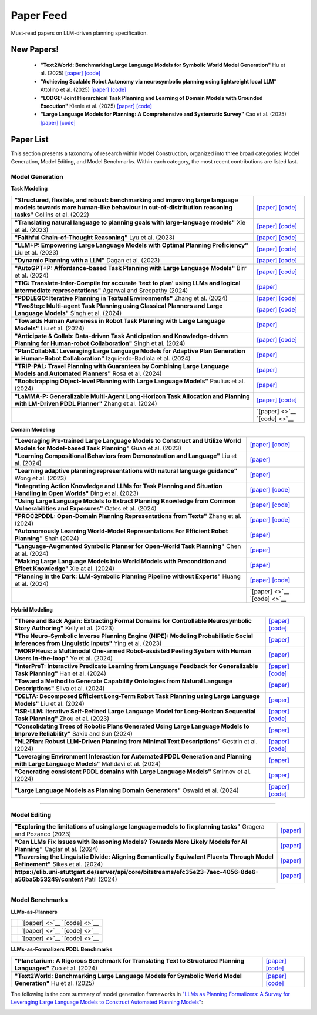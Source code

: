 Paper Feed
================
Must-read papers on LLM-driven planning specification.

New Papers!
-------------------------------------------------------
    + **"Text2World: Benchmarking Large Language Models for Symbolic World Model Generation"** Hu et al. (2025) `[paper] <https://arxiv.org/abs/2502.13092>`__ `[code] <https://github.com/Aaron617/text2world>`__
    + **"Achieving Scalable Robot Autonomy via neurosymbolic planning using lightweight local LLM"** Attolino et al. (2025) `[paper] <https://arxiv.org/abs/2505.08492>`__ `[code] <https://github.com/NichAttGH/Gideon>`__
    + **"LODGE: Joint Hierarchical Task Planning and Learning of Domain Models with Grounded Execution"** Kienle et al. (2025) `[paper] <https://arxiv.org/abs/2505.13497>`__ `[code] <https://claudius-kienle.github.io/lodge>`__
    + **"Large Language Models for Planning: A Comprehensive and Systematic Survey"** Cao et al. (2025) `[paper] <https://arxiv.org/abs/2505.19683>`__ `[code] <https://github.com/Quester-one/Awesome-LLM-Planning>`__

Paper List
-------------------------------------------------------

This section presents a taxonomy of research within Model Construction, organized into three broad categories: Model Generation, Model Editing, and Model Benchmarks. Within each category, the most recent contributions are listed last.

**Model Generation**
~~~~~~~~~~~~~~~~~~~~

**Task Modeling**

.. raw:: html

    <div style="max-height: 300px; overflow-y: auto; border: 1px solid #ccc; padding: 10px; margin-bottom: 1em;">

.. list-table::

    * - **"Structured, flexible, and robust: benchmarking and improving large language models towards more human-like behaviour in out-of-distribution reasoning tasks"** Collins et al. (2022)
      - `[paper] <https://arxiv.org/abs/2205.05718>`__ `[code] <https://github.com/collinskatie/structured_flexible_and_robust>`__
    * - **"Translating natural language to planning goals with large-language models"** Xie et al. (2023)
      - `[paper] <https://arxiv.org/abs/2302.05128>`__ `[code] <https://github.com/clear-nus/gpt-pddl>`__
    * - **"Faithful Chain-of-Thought Reasoning"** Lyu et al. (2023)
      - `[paper] <https://arxiv.org/abs/2301.13379>`__ `[code] <https://github.com/veronica320/faithful-cot>`__
    * - **"LLM+P: Empowering Large Language Models with Optimal Planning Proficiency"** Liu et al. (2023)
      - `[paper] <https://arxiv.org/abs/2304.11477>`__ `[code] <https://github.com/Cranial-XIX/llm-pddl>`__
    * - **"Dynamic Planning with a LLM"** Dagan et al. (2023)
      - `[paper] <https://arxiv.org/abs/2308.06391>`__ `[code] <https://github.com/itl-ed/llm-dp>`__
    * - **"AutoGPT+P: Affordance-based Task Planning with Large Language Models"** Birr et al. (2024)
      - `[paper] <https://arxiv.org/abs/2402.10778>`__ `[code] <https://git.h2t.iar.kit.edu/sw/autogpt-p>`__
    * - **"TIC: Translate-Infer-Compile for accurate 'text to plan' using LLMs and logical intermediate representations"** Agarwal and Sreepathy (2024)
      - `[paper] <https://arxiv.org/abs/2402.06608>`__
    * - **"PDDLEGO: Iterative Planning in Textual Environments"** Zhang et al. (2024)
      - `[paper] <https://arxiv.org/abs/2405.19793>`__ `[code] <https://github.com/zharry29/nl-to-pddl>`__
    * - **"TwoStep: Multi-agent Task Planning using Classical Planners and Large Language Models"** Singh et al. (2024)
      - `[paper] <https://arxiv.org/abs/2403.17246>`__ `[code] <https://glamor-usc.github.io/twostep/>`__
    * - **"Towards Human Awareness in Robot Task Planning with Large Language Models"** Liu et al. (2024)
      - `[paper] <https://arxiv.org/abs/2404.11267>`__
    * - **"Anticipate & Collab: Data-driven Task Anticipation and Knowledge-driven Planning for Human-robot Collaboration"** Singh et al. (2024)
      - `[paper] <https://arxiv.org/abs/2404.03587>`__ `[code] <https://github.com/dataplan-hrc/DaTAPlan>`__
    * - **"PlanCollabNL: Leveraging Large Language Models for Adaptive Plan Generation in Human-Robot Collaboration"** Izquierdo-Badiola et al. (2024)
      - `[paper] <https://ieeexplore.ieee.org/stamp/stamp.jsp?tp=&arnumber=10610055>`__
    * - **"TRIP-PAL: Travel Planning with Guarantees by Combining Large Language Models and Automated Planners"** Rosa et al. (2024)
      - `[paper] <https://arxiv.org/abs/2406.10196>`__
    * - **"Bootstrapping Object-level Planning with Large Language Models"** Paulius et al. (2024)
      - `[paper] <https://arxiv.org/abs/2409.12262>`__
    * - **"LaMMA-P: Generalizable Multi-Agent Long-Horizon Task Allocation and Planning with LM-Driven PDDL Planner"** Zhang et al. (2024)
      - `[paper] <https://arxiv.org/abs/2409.20560>`__ `[code] <https://drive.google.com/drive/folders/1dFfwJve4isw8E92bEQCSxIcQLmax-mqM>`__
    * - 
      - `[paper] <>`__ `[code] <>`__

.. raw:: html

    </div>

**Domain Modeling**

.. raw:: html

    <div style="max-height: 300px; overflow-y: auto; border: 1px solid #ccc; padding: 10px; margin-bottom: 1em;">

.. list-table::

    * - **"Leveraging Pre-trained Large Language Models to Construct and Utilize World Models for Model-based Task Planning"** Guan et al. (2023)
      - `[paper] <https://arxiv.org/abs/2305.14909>`__ `[code] <https://github.com/GuanSuns/LLMs-World-Models-for-Planning>`__
    * - **"Learning Compositional Behaviors from Demonstration and Language"** Liu et al. (2024)
      - `[paper] <https://blade-bot.github.io>`__
    * - **"Learning adaptive planning representations with natural language guidance"** Wong et al. (2023)
      - `[paper] <https://arxiv.org/abs/2312.08566>`__
    * - **"Integrating Action Knowledge and LLMs for Task Planning and Situation Handling in Open Worlds"** Ding et al. (2023)
      - `[paper] <https://arxiv.org/abs/2305.17590>`__ `[code] <https://github.com/yding25/GPT-Planner>`__
    * - **"Using Large Language Models to Extract Planning Knowledge from Common Vulnerabilities and Exposures"** Oates et al. (2024)
      - `[paper] <https://icaps24.icaps-conference.org/program/workshops/keps-papers/KEPS-24_paper_12.pdf>`__ `[code] <https://github.com/ronwalf/CLLaMP>`__
    * - **"PROC2PDDL: Open-Domain Planning Representations from Texts"** Zhang et al. (2024)
      - `[paper] <https://arxiv.org/abs/2403.00092>`__ `[code] <https://github.com/zharry29/proc2pddl>`__
    * - **"Autonomously Learning World-Model Representations For Efficient Robot Planning"** Shah (2024)
      - `[paper] <https://keep.lib.asu.edu/items/193613>`__
    * - **"Language-Augmented Symbolic Planner for Open-World Task Planning"** Chen at al. (2024)
      - `[paper] <https://arxiv.org/abs/2407.09792>`__
    * - **"Making Large Language Models into World Models with Precondition and Effect Knowledge"** Xie at al. (2024)
      - `[paper] <https://arxiv.org/abs/2409.12278>`__
    * - **"Planning in the Dark: LLM-Symbolic Planning Pipeline without Experts"** Huang et al. (2024)
      - `[paper] <https://arxiv.org/abs/2409.15915>`__ `[code] <https://github.com/Sino-Huang/Official-LLM-Symbolic-Planning-without-Experts>`__
    * - 
      - `[paper] <>`__ `[code] <>`__

.. raw:: html

    </div>

**Hybrid Modeling**

.. raw:: html

    <div style="max-height: 300px; overflow-y: auto; border: 1px solid #ccc; padding: 10px; margin-bottom: 1em;">

.. list-table::

    * - **"There and Back Again: Extracting Formal Domains for Controllable Neurosymbolic Story Authoring"** Kelly et al. (2023)
      - `[paper] <https://ojs.aaai.org/index.php/AIIDE/article/view/27502/27275>`__ `[code] <https://github.com/alex-calderwood/there-and-back>`__
    * - **"The Neuro-Symbolic Inverse Planning Engine (NIPE): Modeling Probabilistic Social Inferences from Linguistic Inputs"** Ying et al. (2023)
      - `[paper] <https://arxiv.org/abs/2306.14325>`__
    * - **"MORPHeus: a Multimodal One-armed Robot-assisted Peeling System with Human Users In-the-loop"** Ye et al. (2024)
      - `[paper] <https://emprise.cs.cornell.edu/morpheus/>`__
    * - **"InterPreT: Interactive Predicate Learning from Language Feedback for Generalizable Task Planning"** Han et al. (2024)
      - `[paper] <https://interpret-robot.github.io>`__ `[code] <https://github.com/hmz-15/interactive-predicate-learning)>`__
    * - **"Toward a Method to Generate Capability Ontologies from Natural Language Descriptions"** Silva et al. (2024)
      - `[paper] <https://arxiv.org/abs/2406.07962>`__
    * - **"DELTA: Decomposed Efficient Long-Term Robot Task Planning using Large Language Models"** Liu et al. (2024)
      - `[paper] <https://arxiv.org/abs/2404.03275>`__
    * - **"ISR-LLM: Iterative Self-Refined Large Language Model for Long-Horizon Sequential Task Planning"** Zhou et al. (2023)
      - `[paper] <https://arxiv.org/abs/2308.13724>`__ `[code] <https://github.com/ma-labo/ISR-LLM>`__
    * - **"Consolidating Trees of Robotic Plans Generated Using Large Language Models to Improve Reliability"** Sakib and Sun (2024)
      - `[paper] <https://arxiv.org/abs/2401.07868>`__
    * - **"NL2Plan: Robust LLM-Driven Planning from Minimal Text Descriptions"** Gestrin et al. (2024)
      - `[paper] <https://arxiv.org/abs/2405.04215>`__ `[code] <https://github.com/mrlab-ai/NL2Plan>`__
    * - **"Leveraging Environment Interaction for Automated PDDL Generation and Planning with Large Language Models"** Mahdavi et al. (2024)
      - `[paper] <https://arxiv.org/abs/2407.12979>`__
    * - **"Generating consistent PDDL domains with Large Language Models"** Smirnov et al. (2024)
      - `[paper] <https://arxiv.org/abs/2404.07751>`__
    * - **"Large Language Models as Planning Domain Generators"** Oswald et al. (2024)
      - `[paper] <https://arxiv.org/abs/2405.06650>`__ `[code] <https://github.com/IBM/NL2PDDL>`__

.. raw:: html

    </div>

----

**Model Editing**
~~~~~~~~~~~~~~~~~

.. raw:: html

    <div style="max-height: 300px; overflow-y: auto; border: 1px solid #ccc; padding: 10px; margin-bottom: 1em;">

.. list-table::

    * - **"Exploring the limitations of using large language models to fix planning tasks"** Gragera and Pozanco (2023)
      - `[paper] <https://icaps23.icaps-conference.org/program/workshops/keps/KEPS-23_paper_3645.pdf>`__
    * - **"Can LLMs Fix Issues with Reasoning Models? Towards More Likely Models for AI Planning"** Caglar et al. (2024)
      - `[paper] <https://arxiv.org/abs/2311.13720>`__
    * - **"Traversing the Linguistic Divide: Aligning Semantically Equivalent Fluents Through Model Refinement"** Sikes et al. (2024)
      - `[paper] <https://drive.google.com/file/d/1gd7DOHY6ztiTO1jllDOmP-V8V-q1N0uG/view>`__
    * - **https://elib.uni-stuttgart.de/server/api/core/bitstreams/efc35e23-7aec-4056-8de6-a56ba5b53249/content** Patil (2024)
      - `[paper] <https://elib.uni-stuttgart.de/server/api/core/bitstreams/efc35e23-7aec-4056-8de6-a56ba5b53249/content>`__

.. raw:: html

    </div>

----

**Model Benchmarks**
~~~~~~~~~~~~~~~~~~~~

**LLMs-as-Planners**

.. raw:: html

    <div style="max-height: 300px; overflow-y: auto; border: 1px solid #ccc; padding: 10px; margin-bottom: 1em;">

.. list-table::

    * - 
      - `[paper] <>`__ `[code] <>`__
    * - 
      - `[paper] <>`__ `[code] <>`__
    * - 
      - `[paper] <>`__ `[code] <>`__

.. raw:: html

    </div>

**LLMs-as-Formalizers PDDL Benchmarks**

.. raw:: html

    <div style="max-height: 300px; overflow-y: auto; border: 1px solid #ccc; padding: 10px; margin-bottom: 1em;">

.. list-table::

    * - **"Planetarium: A Rigorous Benchmark for Translating Text to Structured Planning Languages"** Zuo et al. (2024)
      - `[paper] <https://arxiv.org/abs/2407.03321>`__ `[code] <https://github.com/batsresearch/planetarium>`__
    * - **"Text2World: Benchmarking Large Language Models for Symbolic World Model Generation"** Hu et al. (2025)
      - `[paper] <https://arxiv.org/abs/2502.13092>`__ `[code] <https://github.com/Aaron617/text2world>`__

.. raw:: html

    </div>

The following is the core summary of model generation frameworks in `"LLMs as Planning Formalizers: A Survey for Leveraging Large Language Models to Construct Automated Planning Models" <https://arxiv.org/abs/2503.18971v1>`_:

.. image:: _static/survey_table.png
   :alt: no image available